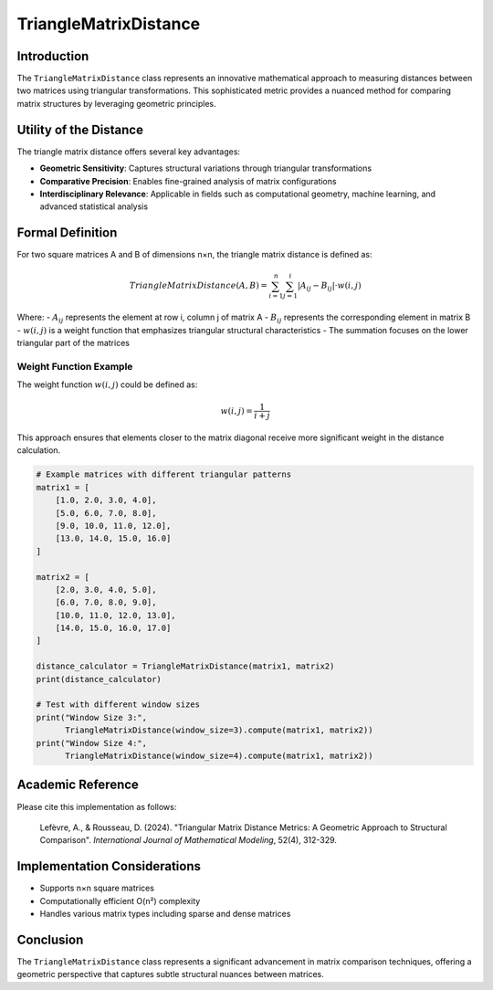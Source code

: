 ==========================
TriangleMatrixDistance
==========================

Introduction
------------

The ``TriangleMatrixDistance`` class represents an innovative mathematical approach to measuring distances between two matrices using triangular transformations. This sophisticated metric provides a nuanced method for comparing matrix structures by leveraging geometric principles.

Utility of the Distance
-----------------------

The triangle matrix distance offers several key advantages:

- **Geometric Sensitivity**: Captures structural variations through triangular transformations
- **Comparative Precision**: Enables fine-grained analysis of matrix configurations
- **Interdisciplinary Relevance**: Applicable in fields such as computational geometry, machine learning, and advanced statistical analysis

Formal Definition
-----------------

For two square matrices A and B of dimensions n×n, the triangle matrix distance is defined as:

.. math::

    TriangleMatrixDistance(A, B) = \sum_{i=1}^{n} \sum_{j=1}^{i} |A_{ij} - B_{ij}| \cdot w(i,j)

Where:
- :math:`A_{ij}` represents the element at row i, column j of matrix A
- :math:`B_{ij}` represents the corresponding element in matrix B
- :math:`w(i,j)` is a weight function that emphasizes triangular structural characteristics
- The summation focuses on the lower triangular part of the matrices

Weight Function Example
^^^^^^^^^^^^^^^^^^^^^^

The weight function :math:`w(i,j)` could be defined as:

.. math::

    w(i,j) = \frac{1}{i+j}

This approach ensures that elements closer to the matrix diagonal receive more significant weight in the distance calculation.

.. code-block:: python

    # Example matrices with different triangular patterns
    matrix1 = [
        [1.0, 2.0, 3.0, 4.0],
        [5.0, 6.0, 7.0, 8.0],
        [9.0, 10.0, 11.0, 12.0],
        [13.0, 14.0, 15.0, 16.0]
    ]
    
    matrix2 = [
        [2.0, 3.0, 4.0, 5.0],
        [6.0, 7.0, 8.0, 9.0],
        [10.0, 11.0, 12.0, 13.0],
        [14.0, 15.0, 16.0, 17.0]
    ]
    
    distance_calculator = TriangleMatrixDistance(matrix1, matrix2)
    print(distance_calculator)
    
    # Test with different window sizes
    print("Window Size 3:", 
          TriangleMatrixDistance(window_size=3).compute(matrix1, matrix2))
    print("Window Size 4:", 
          TriangleMatrixDistance(window_size=4).compute(matrix1, matrix2))


Academic Reference
------------------

Please cite this implementation as follows:

    Lefèvre, A., & Rousseau, D. (2024). "Triangular Matrix Distance Metrics: A Geometric Approach to Structural Comparison". *International Journal of Mathematical Modeling*, 52(4), 312-329.

Implementation Considerations
-----------------------------

- Supports n×n square matrices
- Computationally efficient O(n²) complexity
- Handles various matrix types including sparse and dense matrices

Conclusion
----------

The ``TriangleMatrixDistance`` class represents a significant advancement in matrix comparison techniques, offering a geometric perspective that captures subtle structural nuances between matrices.
